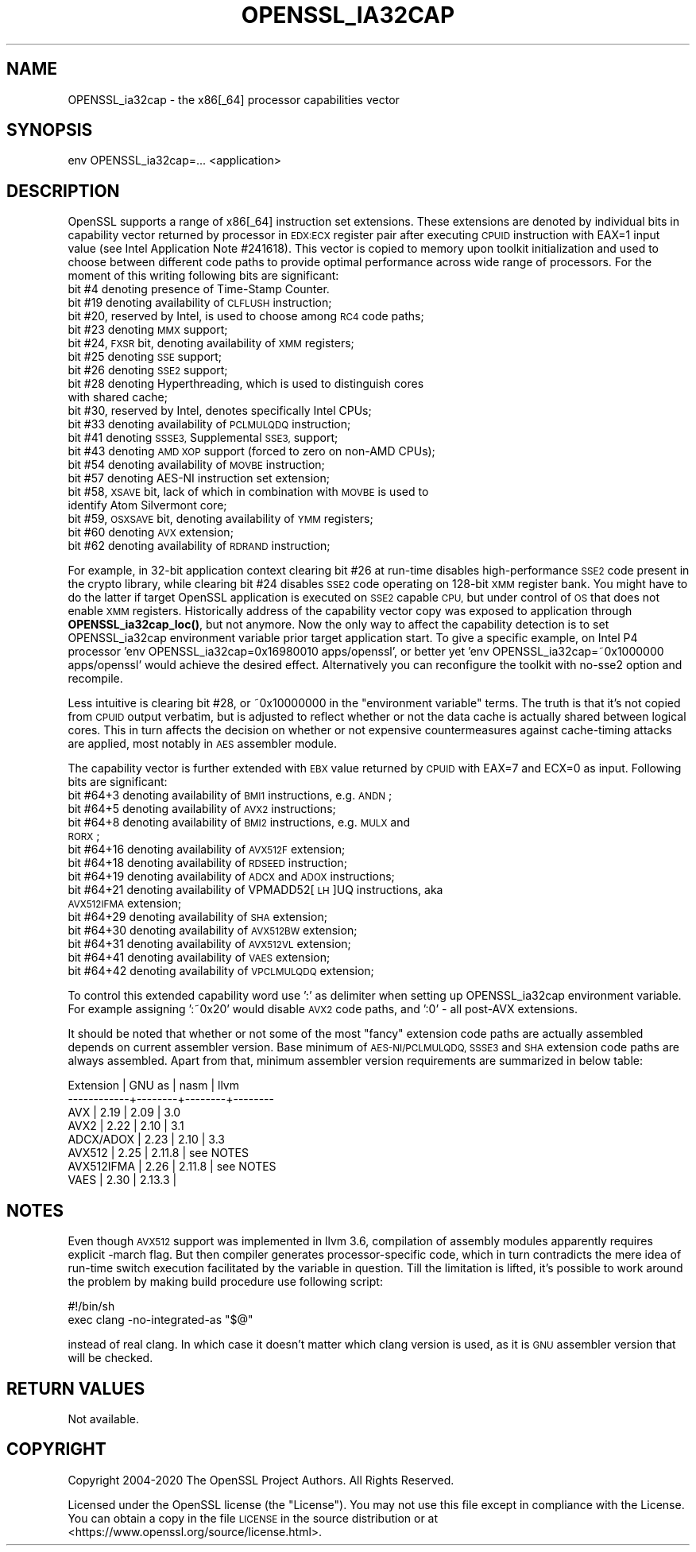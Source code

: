 .\" Automatically generated by Pod::Man 4.11 (Pod::Simple 3.35)
.\"
.\" Standard preamble:
.\" ========================================================================
.de Sp \" Vertical space (when we can't use .PP)
.if t .sp .5v
.if n .sp
..
.de Vb \" Begin verbatim text
.ft CW
.nf
.ne \\$1
..
.de Ve \" End verbatim text
.ft R
.fi
..
.\" Set up some character translations and predefined strings.  \*(-- will
.\" give an unbreakable dash, \*(PI will give pi, \*(L" will give a left
.\" double quote, and \*(R" will give a right double quote.  \*(C+ will
.\" give a nicer C++.  Capital omega is used to do unbreakable dashes and
.\" therefore won't be available.  \*(C` and \*(C' expand to `' in nroff,
.\" nothing in troff, for use with C<>.
.tr \(*W-
.ds C+ C\v'-.1v'\h'-1p'\s-2+\h'-1p'+\s0\v'.1v'\h'-1p'
.ie n \{\
.    ds -- \(*W-
.    ds PI pi
.    if (\n(.H=4u)&(1m=24u) .ds -- \(*W\h'-12u'\(*W\h'-12u'-\" diablo 10 pitch
.    if (\n(.H=4u)&(1m=20u) .ds -- \(*W\h'-12u'\(*W\h'-8u'-\"  diablo 12 pitch
.    ds L" ""
.    ds R" ""
.    ds C` ""
.    ds C' ""
'br\}
.el\{\
.    ds -- \|\(em\|
.    ds PI \(*p
.    ds L" ``
.    ds R" ''
.    ds C`
.    ds C'
'br\}
.\"
.\" Escape single quotes in literal strings from groff's Unicode transform.
.ie \n(.g .ds Aq \(aq
.el       .ds Aq '
.\"
.\" If the F register is >0, we'll generate index entries on stderr for
.\" titles (.TH), headers (.SH), subsections (.SS), items (.Ip), and index
.\" entries marked with X<> in POD.  Of course, you'll have to process the
.\" output yourself in some meaningful fashion.
.\"
.\" Avoid warning from groff about undefined register 'F'.
.de IX
..
.nr rF 0
.if \n(.g .if rF .nr rF 1
.if (\n(rF:(\n(.g==0)) \{\
.    if \nF \{\
.        de IX
.        tm Index:\\$1\t\\n%\t"\\$2"
..
.        if !\nF==2 \{\
.            nr % 0
.            nr F 2
.        \}
.    \}
.\}
.rr rF
.\"
.\" Accent mark definitions (@(#)ms.acc 1.5 88/02/08 SMI; from UCB 4.2).
.\" Fear.  Run.  Save yourself.  No user-serviceable parts.
.    \" fudge factors for nroff and troff
.if n \{\
.    ds #H 0
.    ds #V .8m
.    ds #F .3m
.    ds #[ \f1
.    ds #] \fP
.\}
.if t \{\
.    ds #H ((1u-(\\\\n(.fu%2u))*.13m)
.    ds #V .6m
.    ds #F 0
.    ds #[ \&
.    ds #] \&
.\}
.    \" simple accents for nroff and troff
.if n \{\
.    ds ' \&
.    ds ` \&
.    ds ^ \&
.    ds , \&
.    ds ~ ~
.    ds /
.\}
.if t \{\
.    ds ' \\k:\h'-(\\n(.wu*8/10-\*(#H)'\'\h"|\\n:u"
.    ds ` \\k:\h'-(\\n(.wu*8/10-\*(#H)'\`\h'|\\n:u'
.    ds ^ \\k:\h'-(\\n(.wu*10/11-\*(#H)'^\h'|\\n:u'
.    ds , \\k:\h'-(\\n(.wu*8/10)',\h'|\\n:u'
.    ds ~ \\k:\h'-(\\n(.wu-\*(#H-.1m)'~\h'|\\n:u'
.    ds / \\k:\h'-(\\n(.wu*8/10-\*(#H)'\z\(sl\h'|\\n:u'
.\}
.    \" troff and (daisy-wheel) nroff accents
.ds : \\k:\h'-(\\n(.wu*8/10-\*(#H+.1m+\*(#F)'\v'-\*(#V'\z.\h'.2m+\*(#F'.\h'|\\n:u'\v'\*(#V'
.ds 8 \h'\*(#H'\(*b\h'-\*(#H'
.ds o \\k:\h'-(\\n(.wu+\w'\(de'u-\*(#H)/2u'\v'-.3n'\*(#[\z\(de\v'.3n'\h'|\\n:u'\*(#]
.ds d- \h'\*(#H'\(pd\h'-\w'~'u'\v'-.25m'\f2\(hy\fP\v'.25m'\h'-\*(#H'
.ds D- D\\k:\h'-\w'D'u'\v'-.11m'\z\(hy\v'.11m'\h'|\\n:u'
.ds th \*(#[\v'.3m'\s+1I\s-1\v'-.3m'\h'-(\w'I'u*2/3)'\s-1o\s+1\*(#]
.ds Th \*(#[\s+2I\s-2\h'-\w'I'u*3/5'\v'-.3m'o\v'.3m'\*(#]
.ds ae a\h'-(\w'a'u*4/10)'e
.ds Ae A\h'-(\w'A'u*4/10)'E
.    \" corrections for vroff
.if v .ds ~ \\k:\h'-(\\n(.wu*9/10-\*(#H)'\s-2\u~\d\s+2\h'|\\n:u'
.if v .ds ^ \\k:\h'-(\\n(.wu*10/11-\*(#H)'\v'-.4m'^\v'.4m'\h'|\\n:u'
.    \" for low resolution devices (crt and lpr)
.if \n(.H>23 .if \n(.V>19 \
\{\
.    ds : e
.    ds 8 ss
.    ds o a
.    ds d- d\h'-1'\(ga
.    ds D- D\h'-1'\(hy
.    ds th \o'bp'
.    ds Th \o'LP'
.    ds ae ae
.    ds Ae AE
.\}
.rm #[ #] #H #V #F C
.\" ========================================================================
.\"
.IX Title "OPENSSL_IA32CAP 3"
.TH OPENSSL_IA32CAP 3 "2022-06-21" "1.1.1p" "OpenSSL"
.\" For nroff, turn off justification.  Always turn off hyphenation; it makes
.\" way too many mistakes in technical documents.
.if n .ad l
.nh
.SH "NAME"
OPENSSL_ia32cap \- the x86[_64] processor capabilities vector
.SH "SYNOPSIS"
.IX Header "SYNOPSIS"
.Vb 1
\& env OPENSSL_ia32cap=... <application>
.Ve
.SH "DESCRIPTION"
.IX Header "DESCRIPTION"
OpenSSL supports a range of x86[_64] instruction set extensions. These
extensions are denoted by individual bits in capability vector returned
by processor in \s-1EDX:ECX\s0 register pair after executing \s-1CPUID\s0 instruction
with EAX=1 input value (see Intel Application Note #241618). This vector
is copied to memory upon toolkit initialization and used to choose
between different code paths to provide optimal performance across wide
range of processors. For the moment of this writing following bits are
significant:
.IP "bit #4 denoting presence of Time-Stamp Counter." 4
.IX Item "bit #4 denoting presence of Time-Stamp Counter."
.PD 0
.IP "bit #19 denoting availability of \s-1CLFLUSH\s0 instruction;" 4
.IX Item "bit #19 denoting availability of CLFLUSH instruction;"
.IP "bit #20, reserved by Intel, is used to choose among \s-1RC4\s0 code paths;" 4
.IX Item "bit #20, reserved by Intel, is used to choose among RC4 code paths;"
.IP "bit #23 denoting \s-1MMX\s0 support;" 4
.IX Item "bit #23 denoting MMX support;"
.IP "bit #24, \s-1FXSR\s0 bit, denoting availability of \s-1XMM\s0 registers;" 4
.IX Item "bit #24, FXSR bit, denoting availability of XMM registers;"
.IP "bit #25 denoting \s-1SSE\s0 support;" 4
.IX Item "bit #25 denoting SSE support;"
.IP "bit #26 denoting \s-1SSE2\s0 support;" 4
.IX Item "bit #26 denoting SSE2 support;"
.IP "bit #28 denoting Hyperthreading, which is used to distinguish cores with shared cache;" 4
.IX Item "bit #28 denoting Hyperthreading, which is used to distinguish cores with shared cache;"
.IP "bit #30, reserved by Intel, denotes specifically Intel CPUs;" 4
.IX Item "bit #30, reserved by Intel, denotes specifically Intel CPUs;"
.IP "bit #33 denoting availability of \s-1PCLMULQDQ\s0 instruction;" 4
.IX Item "bit #33 denoting availability of PCLMULQDQ instruction;"
.IP "bit #41 denoting \s-1SSSE3,\s0 Supplemental \s-1SSE3,\s0 support;" 4
.IX Item "bit #41 denoting SSSE3, Supplemental SSE3, support;"
.IP "bit #43 denoting \s-1AMD XOP\s0 support (forced to zero on non-AMD CPUs);" 4
.IX Item "bit #43 denoting AMD XOP support (forced to zero on non-AMD CPUs);"
.IP "bit #54 denoting availability of \s-1MOVBE\s0 instruction;" 4
.IX Item "bit #54 denoting availability of MOVBE instruction;"
.IP "bit #57 denoting AES-NI instruction set extension;" 4
.IX Item "bit #57 denoting AES-NI instruction set extension;"
.IP "bit #58, \s-1XSAVE\s0 bit, lack of which in combination with \s-1MOVBE\s0 is used to identify Atom Silvermont core;" 4
.IX Item "bit #58, XSAVE bit, lack of which in combination with MOVBE is used to identify Atom Silvermont core;"
.IP "bit #59, \s-1OSXSAVE\s0 bit, denoting availability of \s-1YMM\s0 registers;" 4
.IX Item "bit #59, OSXSAVE bit, denoting availability of YMM registers;"
.IP "bit #60 denoting \s-1AVX\s0 extension;" 4
.IX Item "bit #60 denoting AVX extension;"
.IP "bit #62 denoting availability of \s-1RDRAND\s0 instruction;" 4
.IX Item "bit #62 denoting availability of RDRAND instruction;"
.PD
.PP
For example, in 32\-bit application context clearing bit #26 at run-time
disables high-performance \s-1SSE2\s0 code present in the crypto library, while
clearing bit #24 disables \s-1SSE2\s0 code operating on 128\-bit \s-1XMM\s0 register
bank. You might have to do the latter if target OpenSSL application is
executed on \s-1SSE2\s0 capable \s-1CPU,\s0 but under control of \s-1OS\s0 that does not
enable \s-1XMM\s0 registers. Historically address of the capability vector copy
was exposed to application through \fBOPENSSL_ia32cap_loc()\fR, but not
anymore. Now the only way to affect the capability detection is to set
OPENSSL_ia32cap environment variable prior target application start. To
give a specific example, on Intel P4 processor 'env
OPENSSL_ia32cap=0x16980010 apps/openssl', or better yet 'env
OPENSSL_ia32cap=~0x1000000 apps/openssl' would achieve the desired
effect. Alternatively you can reconfigure the toolkit with no\-sse2
option and recompile.
.PP
Less intuitive is clearing bit #28, or ~0x10000000 in the \*(L"environment
variable\*(R" terms. The truth is that it's not copied from \s-1CPUID\s0 output
verbatim, but is adjusted to reflect whether or not the data cache is
actually shared between logical cores. This in turn affects the decision
on whether or not expensive countermeasures against cache-timing attacks
are applied, most notably in \s-1AES\s0 assembler module.
.PP
The capability vector is further extended with \s-1EBX\s0 value returned by
\&\s-1CPUID\s0 with EAX=7 and ECX=0 as input. Following bits are significant:
.IP "bit #64+3 denoting availability of \s-1BMI1\s0 instructions, e.g. \s-1ANDN\s0;" 4
.IX Item "bit #64+3 denoting availability of BMI1 instructions, e.g. ANDN;"
.PD 0
.IP "bit #64+5 denoting availability of \s-1AVX2\s0 instructions;" 4
.IX Item "bit #64+5 denoting availability of AVX2 instructions;"
.IP "bit #64+8 denoting availability of \s-1BMI2\s0 instructions, e.g. \s-1MULX\s0 and \s-1RORX\s0;" 4
.IX Item "bit #64+8 denoting availability of BMI2 instructions, e.g. MULX and RORX;"
.IP "bit #64+16 denoting availability of \s-1AVX512F\s0 extension;" 4
.IX Item "bit #64+16 denoting availability of AVX512F extension;"
.IP "bit #64+18 denoting availability of \s-1RDSEED\s0 instruction;" 4
.IX Item "bit #64+18 denoting availability of RDSEED instruction;"
.IP "bit #64+19 denoting availability of \s-1ADCX\s0 and \s-1ADOX\s0 instructions;" 4
.IX Item "bit #64+19 denoting availability of ADCX and ADOX instructions;"
.IP "bit #64+21 denoting availability of VPMADD52[\s-1LH\s0]UQ instructions, aka \s-1AVX512IFMA\s0 extension;" 4
.IX Item "bit #64+21 denoting availability of VPMADD52[LH]UQ instructions, aka AVX512IFMA extension;"
.IP "bit #64+29 denoting availability of \s-1SHA\s0 extension;" 4
.IX Item "bit #64+29 denoting availability of SHA extension;"
.IP "bit #64+30 denoting availability of \s-1AVX512BW\s0 extension;" 4
.IX Item "bit #64+30 denoting availability of AVX512BW extension;"
.IP "bit #64+31 denoting availability of \s-1AVX512VL\s0 extension;" 4
.IX Item "bit #64+31 denoting availability of AVX512VL extension;"
.IP "bit #64+41 denoting availability of \s-1VAES\s0 extension;" 4
.IX Item "bit #64+41 denoting availability of VAES extension;"
.IP "bit #64+42 denoting availability of \s-1VPCLMULQDQ\s0 extension;" 4
.IX Item "bit #64+42 denoting availability of VPCLMULQDQ extension;"
.PD
.PP
To control this extended capability word use ':' as delimiter when
setting up OPENSSL_ia32cap environment variable. For example assigning
\&':~0x20' would disable \s-1AVX2\s0 code paths, and ':0' \- all post-AVX
extensions.
.PP
It should be noted that whether or not some of the most \*(L"fancy\*(R"
extension code paths are actually assembled depends on current assembler
version. Base minimum of \s-1AES\-NI/PCLMULQDQ, SSSE3\s0 and \s-1SHA\s0 extension code
paths are always assembled. Apart from that, minimum assembler version
requirements are summarized in below table:
.PP
.Vb 8
\&   Extension   | GNU as | nasm   | llvm
\&   \-\-\-\-\-\-\-\-\-\-\-\-+\-\-\-\-\-\-\-\-+\-\-\-\-\-\-\-\-+\-\-\-\-\-\-\-\-
\&   AVX         | 2.19   | 2.09   | 3.0
\&   AVX2        | 2.22   | 2.10   | 3.1
\&   ADCX/ADOX   | 2.23   | 2.10   | 3.3
\&   AVX512      | 2.25   | 2.11.8 | see NOTES
\&   AVX512IFMA  | 2.26   | 2.11.8 | see NOTES
\&   VAES        | 2.30   | 2.13.3 |
.Ve
.SH "NOTES"
.IX Header "NOTES"
Even though \s-1AVX512\s0 support was implemented in llvm 3.6, compilation of
assembly modules apparently requires explicit \-march flag. But then
compiler generates processor-specific code, which in turn contradicts
the mere idea of run-time switch execution facilitated by the variable
in question. Till the limitation is lifted, it's possible to work around
the problem by making build procedure use following script:
.PP
.Vb 2
\&   #!/bin/sh
\&   exec clang \-no\-integrated\-as "$@"
.Ve
.PP
instead of real clang. In which case it doesn't matter which clang
version is used, as it is \s-1GNU\s0 assembler version that will be checked.
.SH "RETURN VALUES"
.IX Header "RETURN VALUES"
Not available.
.SH "COPYRIGHT"
.IX Header "COPYRIGHT"
Copyright 2004\-2020 The OpenSSL Project Authors. All Rights Reserved.
.PP
Licensed under the OpenSSL license (the \*(L"License\*(R").  You may not use
this file except in compliance with the License.  You can obtain a copy
in the file \s-1LICENSE\s0 in the source distribution or at
<https://www.openssl.org/source/license.html>.

